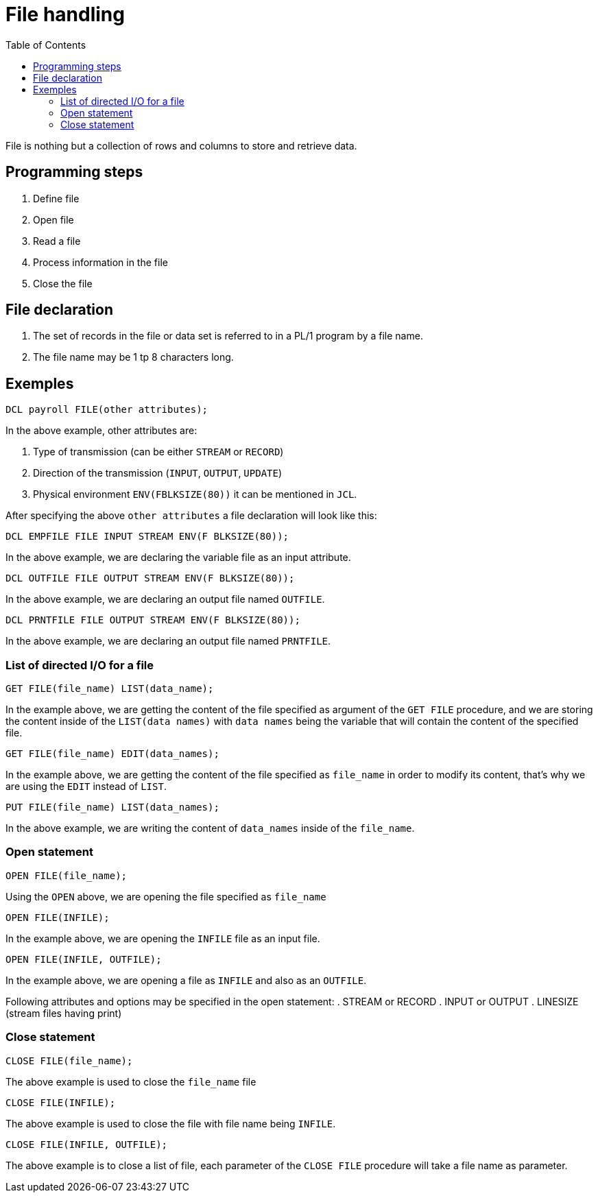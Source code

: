 :toc:
# File handling

File is nothing but a collection of rows and columns to store and retrieve data.

## Programming steps

. Define file

. Open file

. Read a file

. Process information in the file

. Close the file


## File declaration

. The set of records in the file or data set is referred to in a PL/1 program by a file name.

. The file name may be 1 tp 8 characters long.

## Exemples

```PL/1
DCL payroll FILE(other attributes);
```

In the above example, other attributes are:

. Type of transmission (can be either `STREAM` or `RECORD`)

. Direction of the transmission (`INPUT`, `OUTPUT`, `UPDATE`)

. Physical environment `ENV(FBLKSIZE(80))` it can be mentioned in `JCL`.

After specifying the above `other attributes` a file declaration will look like this:

```PL/1
DCL EMPFILE FILE INPUT STREAM ENV(F BLKSIZE(80));
```
In the above example, we are declaring the variable file as an input attribute.

```PL/1
DCL OUTFILE FILE OUTPUT STREAM ENV(F BLKSIZE(80));
```
In the above example, we are declaring an output file named `OUTFILE`.

```PL/1
DCL PRNTFILE FILE OUTPUT STREAM ENV(F BLKSIZE(80));
```
In the above example, we are declaring an output file named `PRNTFILE`.

### List of directed I/O for a file

```PL/1
GET FILE(file_name) LIST(data_name);
```
In the example above, we are getting the content of the file specified as argument of the `GET FILE` procedure, and we are storing the content inside of the `LIST(data names)` with `data names` being the variable that will contain the content of the specified file.

```PL/1
GET FILE(file_name) EDIT(data_names);
```
In the example above, we are getting the content of the file specified as `file_name` in order to modify its content, that's why we are using the `EDIT` instead of `LIST`.

```PL/1
PUT FILE(file_name) LIST(data_names);
```
In the above example, we are writing the content of `data_names` inside of the `file_name`.

### Open statement

```PL/1
OPEN FILE(file_name);
```
Using the `OPEN` above, we are opening the file specified as `file_name`

```PL/1
OPEN FILE(INFILE);
```
In the example above, we are opening the `INFILE` file as an input file.

```PL/1
OPEN FILE(INFILE, OUTFILE);
```
In the example above, we are opening a file as `INFILE` and also as an `OUTFILE`.

Following attributes and options may be specified in the open statement:
. STREAM or RECORD
. INPUT or OUTPUT
. LINESIZE (stream files having print)

### Close statement

```PL/1
CLOSE FILE(file_name);
```

The above example is used to close the `file_name` file

```PL/1
CLOSE FILE(INFILE);
```

The above example is used to close the file with file name being `INFILE`.

```PL/1
CLOSE FILE(INFILE, OUTFILE);
```
The above example is to close a list of file, each parameter of the `CLOSE FILE` procedure will take a file name as parameter.